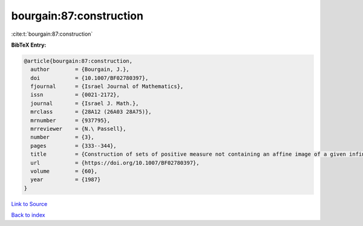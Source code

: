 bourgain:87:construction
========================

:cite:t:`bourgain:87:construction`

**BibTeX Entry:**

.. code-block:: bibtex

   @article{bourgain:87:construction,
     author        = {Bourgain, J.},
     doi           = {10.1007/BF02780397},
     fjournal      = {Israel Journal of Mathematics},
     issn          = {0021-2172},
     journal       = {Israel J. Math.},
     mrclass       = {28A12 (26A03 28A75)},
     mrnumber      = {937795},
     mrreviewer    = {N.\ Passell},
     number        = {3},
     pages         = {333--344},
     title         = {Construction of sets of positive measure not containing an affine image of a given infinite structures},
     url           = {https://doi.org/10.1007/BF02780397},
     volume        = {60},
     year          = {1987}
   }

`Link to Source <https://doi.org/10.1007/BF02780397},>`_


`Back to index <../By-Cite-Keys.html>`_
